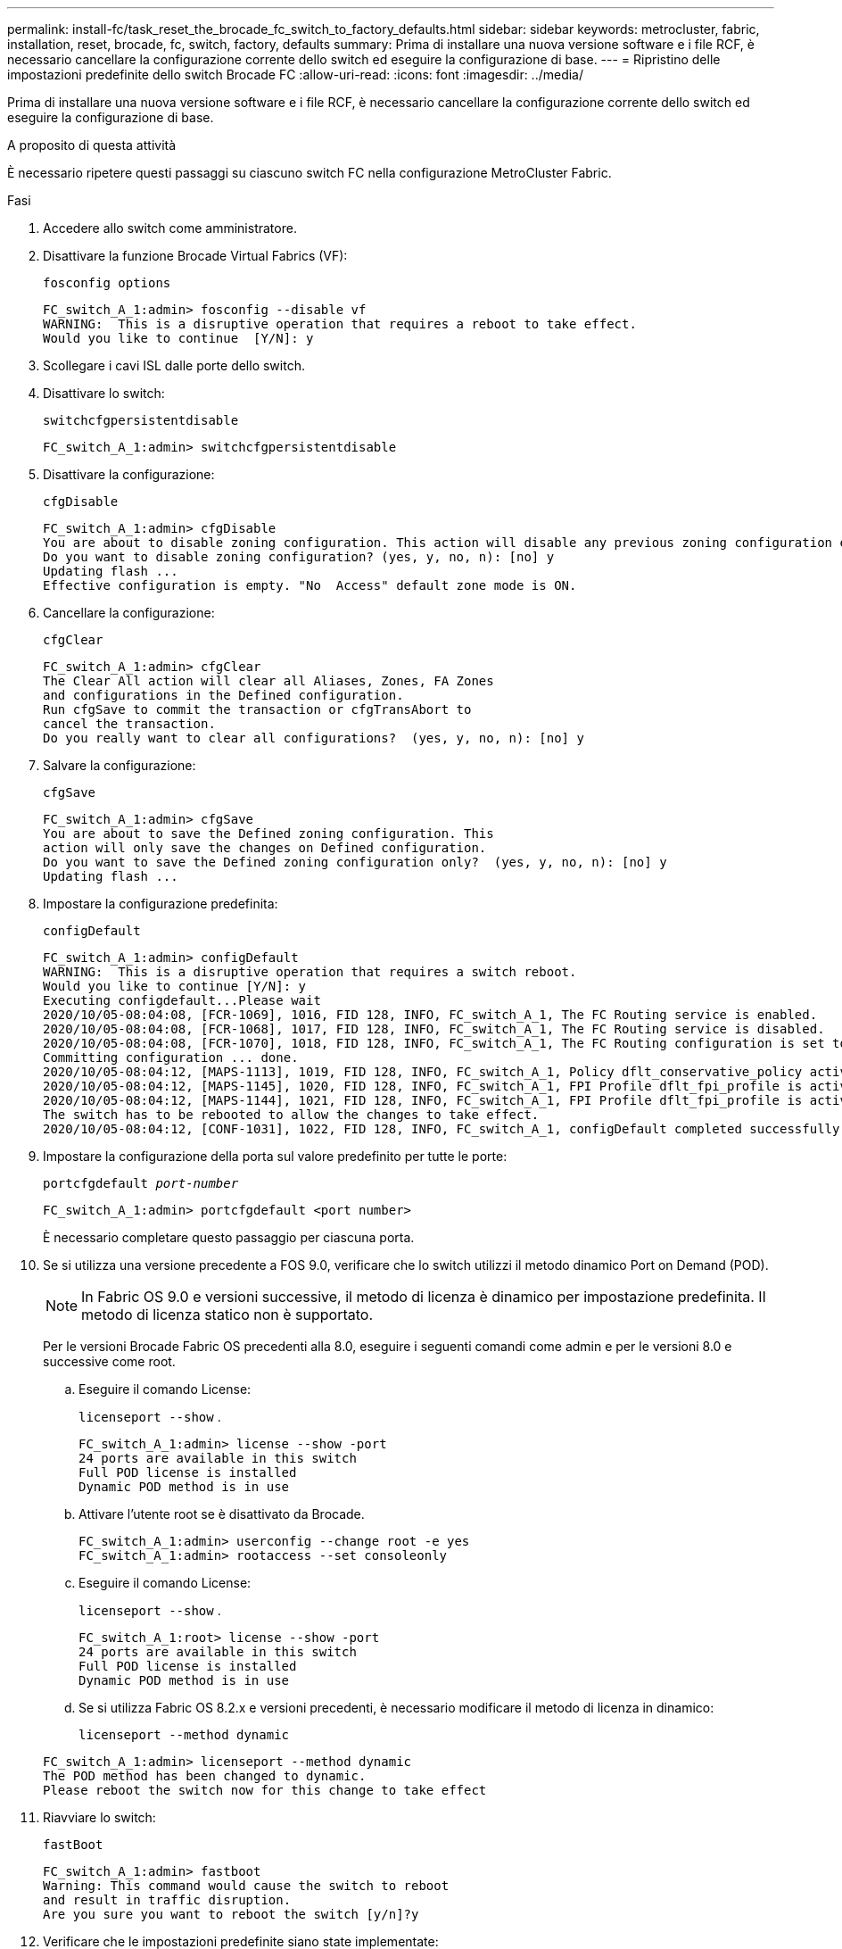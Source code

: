 ---
permalink: install-fc/task_reset_the_brocade_fc_switch_to_factory_defaults.html 
sidebar: sidebar 
keywords: metrocluster, fabric, installation, reset, brocade, fc, switch, factory, defaults 
summary: Prima di installare una nuova versione software e i file RCF, è necessario cancellare la configurazione corrente dello switch ed eseguire la configurazione di base. 
---
= Ripristino delle impostazioni predefinite dello switch Brocade FC
:allow-uri-read: 
:icons: font
:imagesdir: ../media/


[role="lead"]
Prima di installare una nuova versione software e i file RCF, è necessario cancellare la configurazione corrente dello switch ed eseguire la configurazione di base.

.A proposito di questa attività
È necessario ripetere questi passaggi su ciascuno switch FC nella configurazione MetroCluster Fabric.

.Fasi
. Accedere allo switch come amministratore.
. Disattivare la funzione Brocade Virtual Fabrics (VF):
+
`fosconfig options`

+
[listing]
----
FC_switch_A_1:admin> fosconfig --disable vf
WARNING:  This is a disruptive operation that requires a reboot to take effect.
Would you like to continue  [Y/N]: y
----
. Scollegare i cavi ISL dalle porte dello switch.
. Disattivare lo switch:
+
`switchcfgpersistentdisable`

+
[listing]
----
FC_switch_A_1:admin> switchcfgpersistentdisable
----
. Disattivare la configurazione:
+
`cfgDisable`

+
[listing]
----
FC_switch_A_1:admin> cfgDisable
You are about to disable zoning configuration. This action will disable any previous zoning configuration enabled.
Do you want to disable zoning configuration? (yes, y, no, n): [no] y
Updating flash ...
Effective configuration is empty. "No  Access" default zone mode is ON.
----
. Cancellare la configurazione:
+
`cfgClear`

+
[listing]
----
FC_switch_A_1:admin> cfgClear
The Clear All action will clear all Aliases, Zones, FA Zones
and configurations in the Defined configuration.
Run cfgSave to commit the transaction or cfgTransAbort to
cancel the transaction.
Do you really want to clear all configurations?  (yes, y, no, n): [no] y
----
. Salvare la configurazione:
+
`cfgSave`

+
[listing]
----
FC_switch_A_1:admin> cfgSave
You are about to save the Defined zoning configuration. This
action will only save the changes on Defined configuration.
Do you want to save the Defined zoning configuration only?  (yes, y, no, n): [no] y
Updating flash ...
----
. Impostare la configurazione predefinita:
+
`configDefault`

+
[listing]
----
FC_switch_A_1:admin> configDefault
WARNING:  This is a disruptive operation that requires a switch reboot.
Would you like to continue [Y/N]: y
Executing configdefault...Please wait
2020/10/05-08:04:08, [FCR-1069], 1016, FID 128, INFO, FC_switch_A_1, The FC Routing service is enabled.
2020/10/05-08:04:08, [FCR-1068], 1017, FID 128, INFO, FC_switch_A_1, The FC Routing service is disabled.
2020/10/05-08:04:08, [FCR-1070], 1018, FID 128, INFO, FC_switch_A_1, The FC Routing configuration is set to default.
Committing configuration ... done.
2020/10/05-08:04:12, [MAPS-1113], 1019, FID 128, INFO, FC_switch_A_1, Policy dflt_conservative_policy activated.
2020/10/05-08:04:12, [MAPS-1145], 1020, FID 128, INFO, FC_switch_A_1, FPI Profile dflt_fpi_profile is activated for E-Ports.
2020/10/05-08:04:12, [MAPS-1144], 1021, FID 128, INFO, FC_switch_A_1, FPI Profile dflt_fpi_profile is activated for F-Ports.
The switch has to be rebooted to allow the changes to take effect.
2020/10/05-08:04:12, [CONF-1031], 1022, FID 128, INFO, FC_switch_A_1, configDefault completed successfully for switch.
----
. Impostare la configurazione della porta sul valore predefinito per tutte le porte:
+
`portcfgdefault _port-number_`

+
[listing]
----
FC_switch_A_1:admin> portcfgdefault <port number>
----
+
È necessario completare questo passaggio per ciascuna porta.

. Se si utilizza una versione precedente a FOS 9.0, verificare che lo switch utilizzi il metodo dinamico Port on Demand (POD).
+

NOTE: In Fabric OS 9.0 e versioni successive, il metodo di licenza è dinamico per impostazione predefinita. Il metodo di licenza statico non è supportato.

+
Per le versioni Brocade Fabric OS precedenti alla 8.0, eseguire i seguenti comandi come admin e per le versioni 8.0 e successive come root.

+
.. Eseguire il comando License:
+
`licenseport --show` .

+
[listing]
----
FC_switch_A_1:admin> license --show -port
24 ports are available in this switch
Full POD license is installed
Dynamic POD method is in use
----
.. Attivare l'utente root se è disattivato da Brocade.
+
[listing]
----
FC_switch_A_1:admin> userconfig --change root -e yes
FC_switch_A_1:admin> rootaccess --set consoleonly
----
.. Eseguire il comando License:
+
`licenseport --show` .

+
[listing]
----
FC_switch_A_1:root> license --show -port
24 ports are available in this switch
Full POD license is installed
Dynamic POD method is in use
----
.. Se si utilizza Fabric OS 8.2.x e versioni precedenti, è necessario modificare il metodo di licenza in dinamico:
+
`licenseport --method dynamic`

+
[listing]
----
FC_switch_A_1:admin> licenseport --method dynamic
The POD method has been changed to dynamic.
Please reboot the switch now for this change to take effect
----


. Riavviare lo switch:
+
`fastBoot`

+
[listing]
----
FC_switch_A_1:admin> fastboot
Warning: This command would cause the switch to reboot
and result in traffic disruption.
Are you sure you want to reboot the switch [y/n]?y
----
. Verificare che le impostazioni predefinite siano state implementate:
+
`switchShow`

. Verificare che l'indirizzo IP sia impostato correttamente:
+
`ipAddrShow`

+
Se necessario, è possibile impostare l'indirizzo IP con il seguente comando:

+
`ipAddrSet`


